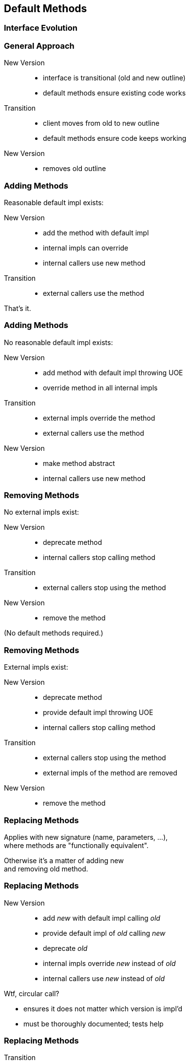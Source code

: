 ////
== Default Methods

* anything interesting in here?
** http://blog.codefx.org/java/everything-about-default-methods/

=== Vs Traits

=== Isolate From Library

Use FP library of your choice to get functional interfaces that can throw exceptions.
Maybe wrap'em:

```java
public interface CoolLibFunction<T, S> {

	S call(T arg);

}

public interface MyFunction<T, S> extends CoolLibFunction<T, S> {

	@Deprecated
	default S call(T arg) {
		return execute(args);
	}

	S execute(T arg);

}
```

This way it is very unlikely to accidentally rely on `CoolLibFunction::call`
 and it can be exchanged for another lib without breaking your code.
////

== Default Methods

++++
<h3>Interface Evolution</h3>
++++

=== General Approach

New Version::

* interface is transitional (old and new outline)
* default methods ensure existing code works

Transition::

* client moves from old to new outline
* default methods ensure code keeps working

New Version::

* removes old outline

=== Adding Methods

Reasonable default impl exists:

New Version::

* add the method with default impl
* internal impls can override
* internal callers use new method

Transition::

* external callers use the method

That's it.

=== Adding Methods

No reasonable default impl exists:

New Version::

* add method with default impl throwing UOE
* override method in all internal impls

Transition::

* external impls override the method
* external callers use the method

New Version::

* make method abstract
* internal callers use new method

=== Removing Methods

No external impls exist:

New Version::

* deprecate method
* internal callers stop calling method

Transition::

* external callers stop using the method

New Version::

* remove the method

(No default methods required.)

=== Removing Methods

External impls exist:

New Version::

* deprecate method
* provide default impl throwing UOE
* internal callers stop calling method

Transition::

* external callers stop using the method
* external impls of the method are removed

New Version::

* remove the method

=== Replacing Methods

Applies with new signature (name, parameters, ...), +
where methods are "functionally equivalent".

Otherwise it's a matter of adding new +
and removing old method.

=== Replacing Methods

New Version::

* add _new_ with default impl calling _old_
* provide default impl of _old_ calling _new_
* deprecate _old_
* internal impls override _new_ instead of _old_
* internal callers use _new_ instead of _old_

Wtf, circular call?

* ensures it does not matter which version is impl'd
* must be thoroughly documented; tests help

=== Replacing Methods

Transition::

* external impls override _new_ instead of _old_
* external callers use _new_ instead of _old_

New Version::

* make _new_ abstract
* remove _old_

=== Reflection On Evolution

If clients can be expected to update their code +
default methods allow interface evolution +
without breaking client code.

Mode is always the same:

* release version with transitional outline
* give clients time to update
* release version with new outline

=== Additional Source

http://blog.codefx.org/design/patterns/interface-evolution-with-default-methods-methods/[Interface Evolution] (codefx.org)

http://blog.codefx.org/java/new-javadoc-tags/[New Javadoc Tags] (codefx.org)
